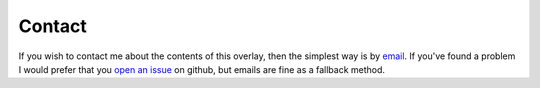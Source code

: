 Contact
=======

If you wish to contact me about the contents of this overlay, then the simplest
way is by email_.  If you've found a problem I would prefer that you `open an
issue`_ on github, but emails are fine as a fallback method.

.. _open an issue: https://github.com/JNRowe/misc-overlay/issues
.. _email: jnrowe@gmail.com
